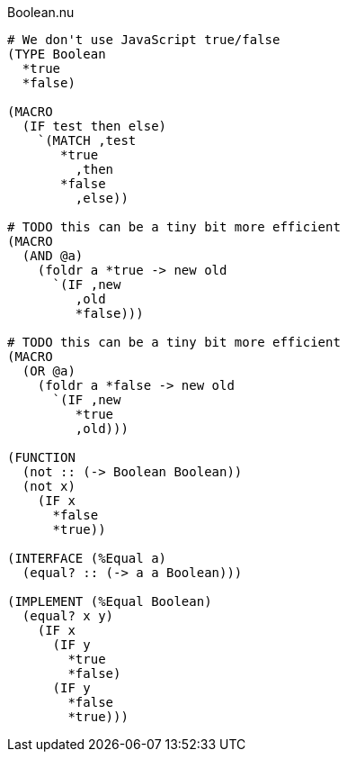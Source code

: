 .Boolean.nu
[source]
----
# We don't use JavaScript true/false
(TYPE Boolean
  *true
  *false)

(MACRO
  (IF test then else)
    `(MATCH ,test
       *true
         ,then
       *false
         ,else))

# TODO this can be a tiny bit more efficient
(MACRO
  (AND @a)
    (foldr a *true -> new old
      `(IF ,new
         ,old
         *false)))

# TODO this can be a tiny bit more efficient
(MACRO
  (OR @a)
    (foldr a *false -> new old
      `(IF ,new
         *true
         ,old)))

(FUNCTION
  (not :: (-> Boolean Boolean))
  (not x)
    (IF x
      *false
      *true))

(INTERFACE (%Equal a)
  (equal? :: (-> a a Boolean)))

(IMPLEMENT (%Equal Boolean)
  (equal? x y)
    (IF x
      (IF y
        *true
        *false)
      (IF y
        *false
        *true)))
----
